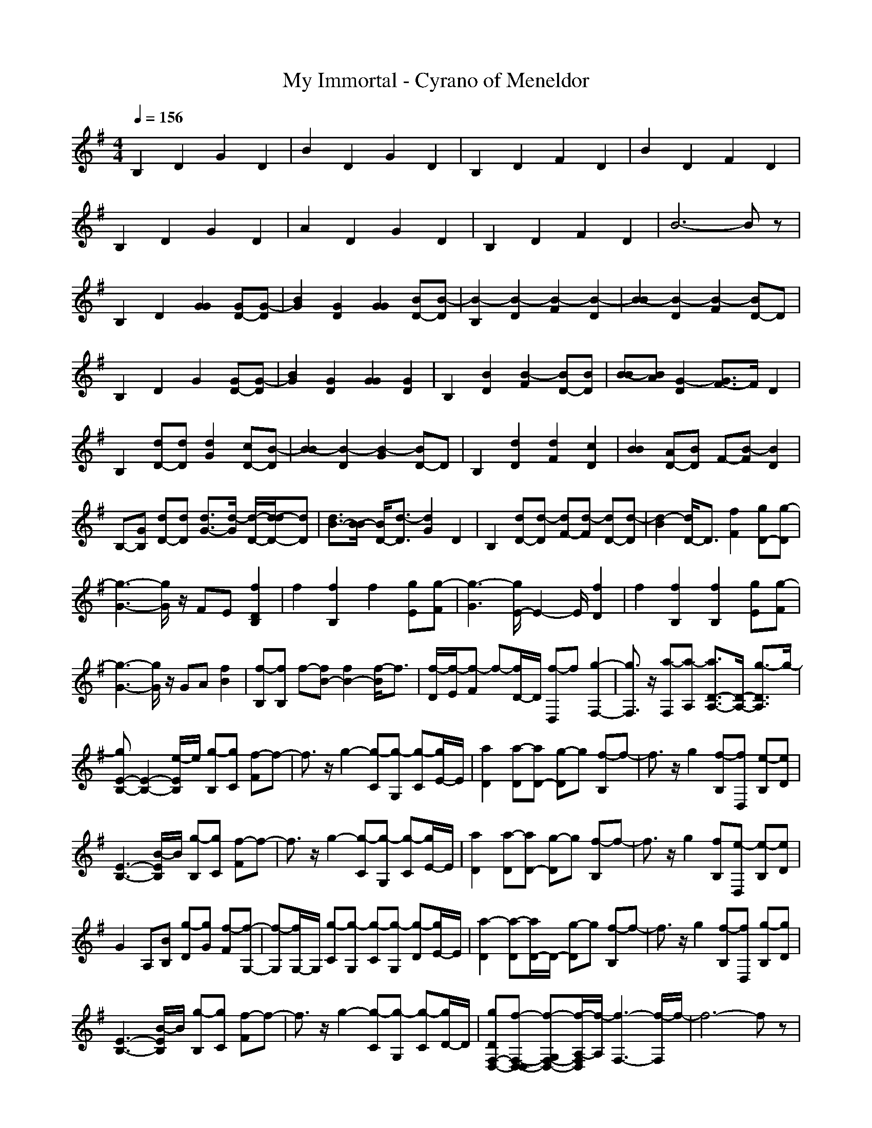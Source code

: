 X: 1
T:My Immortal - Cyrano of Meneldor
M:4/4
L:1/8
Q:1/4=156
K:G
V:1 
B,2 D2 G2 D2|B2 D2 G2 D2|B,2 D2 F2 D2|B2 D2 F2 D2|
B,2 D2 G2 D2|A2 D2 G2 D2|B,2 D2 F2 D2|B6- Bz|
B,2 D2 [G2G2] [GD-][G-D]|[B2G2] [G2D2] [G2G2] [BD-][B-D]|[B2-B,2] [B2-D2] [B2-F2] [B2-D2]|[B2-B2] [B2-D2] [B2-F2] [BD-]D|
B,2 D2 G2 [GD-][G-D]|[B2G2] [G2D2] [G2G2] [G2D2]|B,2 [B2D2] [B2-F2] [BD-][BD]|[B-B][BA] [G2-D2] [G3/2F3/2-]F/2 D2|
B,2 [dD-][dD] [d2G2] [cD-][B-D]|[B2-B2] [B2-D2] [B2-G2] [BD-]D|B,2 [d2D2] [d2F2] [c2D2]|[B2B2] [AD-][BD] F-[B-F] [B2D2]|
B,-[GB,] [dD-][dD] [d3/2G3/2-][d/2-G/2] [d/2-D/2-][d/2-d/2D/2-][dD]|[d3/2B3/2-][B/2-B/2] [B/2D/2-][d3/2-D3/2] [d2G2] D2|B,2 [dD-][d-D] [dF-][d-F] [dD-][d-D]|[d2-B2] [d/2D/2-]D3/2 [f2F2] [gD-][g-D]|
[g3-G3-][g/2G/2]z/2 FE [f2D2B,2]|f2 [f2B,2] f2 [gE][g-F]|[g3-G3][g/2E/2-]E2-E/2 [f2D2]|f2 [f2B,2] [f2B,2] [gE][g-F]|
[g3-G3-][g/2G/2]z/2 GA [f2B2]|[f-B,][fB,] f-[fB-] [f2B2-] [f/2-B/2]f3/2|[f/2-D/2][f/2-E/2][f-F] f-[f/2D/2-]D/2 [f-D,]f [g2-F,2-]|[g3/2F,3/2]z/2 [a-F,][a-A,] [a3/2D3/2-A,3/2-][D/2-A,/2-] [g3/2-D3/2A,3/2]g/2-|
[gE-B,-][E2-B,2-][e/2-E/2B,/2]e/2 [g-B,][gC] [f-F]f-|f3/2z/2 g2- [g-C][g-G,] [g-C][g/2E/2-]E/2|[a2D2] [a-D][aD-] [g-D]g [f-B,]f-|f3/2z/2 g2 [f-B,][fD,] [e-B,][eD]|
[E3-B,3-][B/2-E/2B,/2]B/2 [g-B,][gC] [f-F]f-|f3/2z/2 g2- [g-C][g-G,] [g-C][g/2E/2-]E/2|[a2D2] [a-D][aD-] [g-D]g [f-B,]f-|f3/2z/2 g2 [fB,][e-D,] [e-B,][eD]|
G2 A,[BB,] [g-D][gG] [f-F][f-G,-]|[f-G,][f/2G,/2-]G,/2 [g-C][g-G,] [g-C][g-G,] [g-D][g/2E/2-]E/2|[a2-D2] [a-D][a/2D/2-]D/2- [g-D]g [f-B,]f-|f3/2z/2 g2 [f-B,][fD,] [g-B,][gD]|
[E3-B,3-][B/2-E/2B,/2]B/2 [g-B,][gC] [f-F]f-|f3/2z/2 g2- [g-C][g-G,] [g-C][g/2D/2-]D/2|[gDF,-D,-][f-F,-D,-D,] [f-G,F,-D,-][f/2-A,/2-F,/2D,/2][f/2-A,/2] [f3-F,3-][f/2-F,/2]f/2-|f6- fz|
z8|f6- fz|[g2-B,2] [g2-D2] [g2-G2] [g2-D2]|[g2-B2G,2-] [g2-D2G,2-] [g2-G2G,2-] [gD-G,]D|
[B,2F,2-] [D2F,2-] [F2F,2-] [D2F,2-]|[B2F,2-] [D2F,2-] [F2F,2-] [D-F,]D|[B,2G,2-] [D2G,2-] [G2G,2-] [D2G,2-]|[A2G,2-] [D2G,2-] [G2G,2-] [D-G,]D|
[B,2F,2-] [D2F,2-] [F2F,2-] [D2F,2-]|[B6-F,6-] [BF,]z|B,2 D2 [G2G2] [GD-][G-D]|[B2G2] [G2D2] [G2G2] [BD-][B-D]|
[B2-B,2] [B2-D2] [B2-F2] [B2-D2]|[B2-B2] [B2-D2] [B2-F2] [BD-]D|B,2 D2 G2 [GD-][G-D]|[B2G2] [GD-][G-D] [G-G][GG] [F2D2]|
B,2 [B2D2] [B2-F2] [BD-][BD]|[B2B2] [AD-][B-D] [BF-][cF] [B2D2]|B,2 D-[GD] [G2-G2] [GD-][GD]|[B2G2-] [GD-][GD] [G2-G2] [GD-][B-D]|
[B2B,2] [B2D2] [B2F2] [dD-][B-D]|[B-B][BA] [G2-D2] [G2-F2] [G3/2D3/2-]D/2|B,2 [d2D2] [d2G2] [cD-][B-D]|[B2-B2] [B2-D2] [B2G2] D2|
B,2 [d2-D2] [dF-][c-F] [cD-][B-D]|[B2B2] [AD-][B-D] [BF-][cF] [B2D2]|B,2 [d2D2] [d2G2] [cD-][B-D]|[B2B2] [AD-][B-D] [B2-G2] [B/2D/2-]D3/2|
B,2 [d2D2] [d2F2] [d2D2]|[d2-B2] [dD-][dD] [f2F2] [g2D2]|[g3-G3-][g/2G/2]z/2 FE [f2D2B,2]|f2 [f2B,2] f2 [gE][g-F]|
[g3-G3][g/2E/2-]E2-E/2 [f2D2]|f2 [f2B,2] [f2B,2] [gE][g-F]|[g3-G3-][g/2G/2]z/2 GA [f2B2]|[f-B,][fB,] f-[fB-] [f2B2-] [f/2-B/2]f3/2|
[f/2-d/2-D/2][f/2-d/2-E/2][f-d-F] [f-d-][f/2d/2D/2-]D/2 [f-d-D,][fd] [g2-e2-F,2-]|[g3/2e3/2F,3/2]z/2 [a-f-F,][a-f-A,] [a3/2f3/2D3/2-A,3/2-][D/2-A,/2-] [g3/2-e3/2-D3/2A,3/2][g/2-e/2]|[gE-B,-][E2-B,2-][e/2-E/2B,/2]e/2 [g-B,][gC] [f-F]f-|f3/2z/2 g2- [g-C][g-G,] [g-C][g/2E/2-]E/2|
[a2D2] [a-D][aD-] [g-D]g [f-B,]f-|f3/2z/2 g2 [f-B,][fD,] [e-B,][eD]|[E3-B,3-][B/2-E/2B,/2]B/2 [g-B,][gC] [f-F]f-|f3/2z/2 g2- [g-C][g-G,] [g-C][g/2E/2-]E/2|
[a2D2] [a-D][aD-] [g-D]g [f-B,]f-|f3/2z/2 g2 [fB,][e-D,] [e-B,][eD]|G2 A,[BB,] [g-D][gG] [f-F][f-G,-]|[f-G,][f/2G,/2-]G,/2 [g-C][g-G,] [g-C][g-G,] [g-D][g/2E/2-]E/2|
[a2-D2] [a-D][a/2D/2-]D/2- [g-D]g [f-B,]f-|f3/2z/2 g2 [f-B,][fD,] [g-B,][gD]|[E3-B,3-][B/2-E/2B,/2]B/2 [g-B,][gC] [f-F]f-|f3/2z/2 g2- [g-C][g-G,] [g-C][g/2D/2-]D/2|
[gDF,-D,-][f-F,-D,-D,] [f-G,F,-D,-][f/2-A,/2-F,/2D,/2][f/2-A,/2] [f2-F,2] [f2-F,2]|f6- fz|z8|f6- fz|
[g6-c6] [g2-d2-]|[g3-d3-][g/2-d/2]g/2- [g3e3-]e/2z/2|f3-f/2z/2 g2 g2-|g3-g/2z/2 [a-D][a-E,] [a-G,][a/2E,/2-]E,/2|
a2- [a-B,][a-B] [a-E,][a/2B,/2-]B,/2 [g-G,][g-B,]|[g-F,][g-^C] [g-A,][g/2^C/2-]^C/2 [f-F,][f-^C] [f-G,][f/2B,/2-]B,/2|[f2G,2E,2] [e-C,][e2-G,2E,2][e-C,] [e2-G,2E,2]|[e/2-C,/2-][e/2-D,/2-C,/2-][e/2-G,/2-D,/2-C,/2-][e3/2-D3/2G,3/2D,3/2-C,3/2][e-=CD,-] [eC-CD,-][C-B,D,-] [f-C-A,D,-][f/2-C/2B,/2-D,/2-][f/2B,/2D,/2-]|
[g-D,-][g-D,-E,] [g-D,-G,][g-D,-E,] [g-D,-][g/2D,/2-E,/2-][D,/2-E,/2] [g-D,-G,][g-D,-E,]|[g-D,-][g-D,-E,] [g-D,-G,][g/2D,/2-B,/2-][D,/2-B,/2] [B-D,-E,][B-D,-G,] [B-D,-B,][B/2D,/2-D,/2-][D,/2-D,/2]|[a-D,-D,][a-D,-A,] [a-D,-F,][a-D,-A,] [a-D,-D,][a/2D,/2-F,/2-][D,/2-F,/2] [aD,-A,][g-D,-B,]|[g-D,-D,][g-D,-F,] [g-D,-B,][g-D,-] [g-D,-D,][g-D,-A,] [gD,-F,][D,-D,]|
[f-D,-C,][f-D,-E,] [f-D,-G,][f2-D,2-][f/2D,/2-G,/2-][D,/2-G,/2] [g-D,-][g-D,-G,]|[g-D,-C,][g-D,-E,] [g-D,-G,][g/2D,/2-D,/2-][D,/2-D,/2] [a-D,-][a-D,-G,] [aD,-D,][gD,-G,]|[B-D,-D,][B-D,-F,] [B-D,-A,][B-D,-D,] [B-D,-D,][B/2D,/2-]D,/2- [a-D,-D,][a-D,-F,]|[a-D,-D,][a-D,-A,] [a-D,-F,][a/2D,/2-A,/2-][D,/2-A,/2] [g-eGD,-][gfAD,-] [g-gBD,-][ag-cD,-]|
[g-gB-D,-][g-eB-D,-] [g-gB-D,-][g-eB-G-D,-] [g-cB-G-D,-][g/2-e/2-B/2G/2-D,/2-][g/2-e/2G/2D,/2-] [ge-G-D,-][e-G-D,-]|[e3/2G3/2D,3/2-]D,/2- [cD,-][eD,-] [cD,-][eD,-] [eGD,-][gBD,-]|[f3A3D,3-][d3F3D,3-] [d2-F2-D,2-]|[dFD,-]D,- [B2D,2-] [BdD,-][acD,-] [gBD,-][fAD,-]|
[gB-D,-][eB-GD,-] [gB-ED,-][eB-G-D,-] [cB-G-D,-][e/2-B/2G/2-D,/2-][e/2G/2D,/2-] [e2-G2-D,2-]|[e3/2G3/2D,3/2-]D,/2- [cD,-][eD,-] [cD,-][eD,-] [eGD,-][gBD,-]|[a3c3D,3-][B3d3D,3-] [ceD,-][BdD,-]|D,-[BD,-] [BD,-][BD,-] [a2c2D,2-] [g2B2D,2-]|
[E3-B,3-D,3-][E/2B,/2D,/2-]D,/2- [g-B,D,-][gCD,-] [f-FD,-][f-D,-]|[f3/2D,3/2-]D,/2- [g2-D,2-] [g-CD,-][g-G,D,-] [g-CD,-][g/2E/2-D,/2-][E/2D,/2-]|[a2D2D,2-] [a-DD,-][aD-D,-] [g-DD,-][gD,-] [f-B,D,-][f-D,-]|[f3/2D,3/2-]D,/2- [g2D,2-] [f-D,-B,][fD,] [e-B,][eD]|
[E3-B,3-][B/2-E/2B,/2]B/2 [g-B,][gC] [f-F]f-|f3/2z/2 g2- [g-C][g-G,] [g-C][g/2E/2-]E/2|[a2D2] [a-D][aD-] [g-D]g [f-B,]f-|f3/2z/2 g2 [fB,][e-D,] [e-B,][eD]|
G2 A,[BB,] [g-D][gG] [f-F][f-G,-]|[f-G,][f/2G,/2-]G,/2 [g-C][g-G,] [g-C][g-G,] [g-D][g/2E/2-]E/2|[a2-D2] [a-D][a/2D/2-]D/2- [g-D]g [f-B,]f-|f3/2z/2 g2 [f-B,][fD,] [g-B,][gD]|
[E3-B,3-][B/2-E/2B,/2]B/2 [g-B,][gC] [f-F]f-|f3/2z/2 g2- [g-C][g-G,] [g-C][g/2D/2-]D/2|[gDF,-D,-][f-F,-D,-D,] [f-F,-D,-][f/2-F,/2D,/2-D,/2][f/2-D,/2] f-[f-D,] [f-D,]f-|f6- fz|
z8|f6- fz|g8-|g8-|
[g2-B2] [g2-d2] [g2-g2] [g2-d2]|[B2g2-] [g2-d2] [g2-g2] [gd-][fd]|[f2-B2] [f2-d2] [f2-f2] [f2-d2]|[B2f2-] [f2-d2] [f2-f2] [fd-][dd]|
[g2-B2] [g2-d2] [g2-g2] [g2-d2]|[a2g2-] [g2-d2] [g2-g2] [gd-][fd]|[f2-B2] [f2-d2] [f2-f2] [f2-d2]|[B6-f6-] [Bf]z|
[g2-B2] [g2-d2] [g2-g2] [g2-d2]|[B2g2-] [g2-d2] [g2-g2] [gd-]d|[f2-B2] [f2-d2] [f2-f2] [f2-d2]|[B6-f6-] [Bf]z|
[g2-B2] [g2-d2] [g2-g2] [g2-d2]|[a2g2-] [g2-d2] [g2-g2] [gd-]d|[f2-B2] [f2-d2] [f2-f2] [f2-d2]|[B3-f3-][B/2f/2-]f/2- [a3-f3]a/2z/2|
[g8-B8-G8-D8-]|[g6-B6-G6-D6-] [gBGD]
